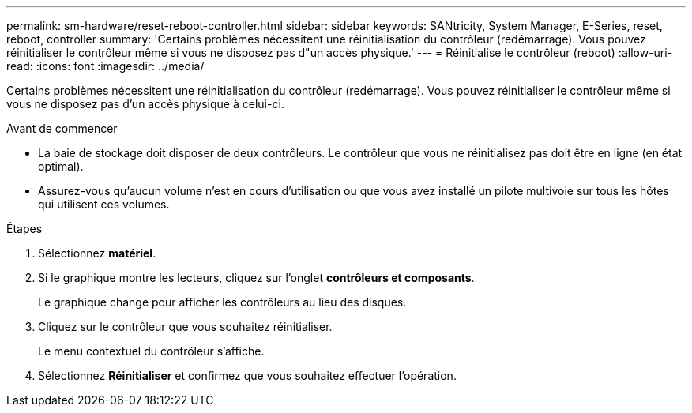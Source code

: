 ---
permalink: sm-hardware/reset-reboot-controller.html 
sidebar: sidebar 
keywords: SANtricity, System Manager, E-Series, reset, reboot, controller 
summary: 'Certains problèmes nécessitent une réinitialisation du contrôleur (redémarrage). Vous pouvez réinitialiser le contrôleur même si vous ne disposez pas d"un accès physique.' 
---
= Réinitialise le contrôleur (reboot)
:allow-uri-read: 
:icons: font
:imagesdir: ../media/


[role="lead"]
Certains problèmes nécessitent une réinitialisation du contrôleur (redémarrage). Vous pouvez réinitialiser le contrôleur même si vous ne disposez pas d'un accès physique à celui-ci.

.Avant de commencer
* La baie de stockage doit disposer de deux contrôleurs. Le contrôleur que vous ne réinitialisez pas doit être en ligne (en état optimal).
* Assurez-vous qu'aucun volume n'est en cours d'utilisation ou que vous avez installé un pilote multivoie sur tous les hôtes qui utilisent ces volumes.


.Étapes
. Sélectionnez *matériel*.
. Si le graphique montre les lecteurs, cliquez sur l'onglet *contrôleurs et composants*.
+
Le graphique change pour afficher les contrôleurs au lieu des disques.

. Cliquez sur le contrôleur que vous souhaitez réinitialiser.
+
Le menu contextuel du contrôleur s'affiche.

. Sélectionnez *Réinitialiser* et confirmez que vous souhaitez effectuer l'opération.

